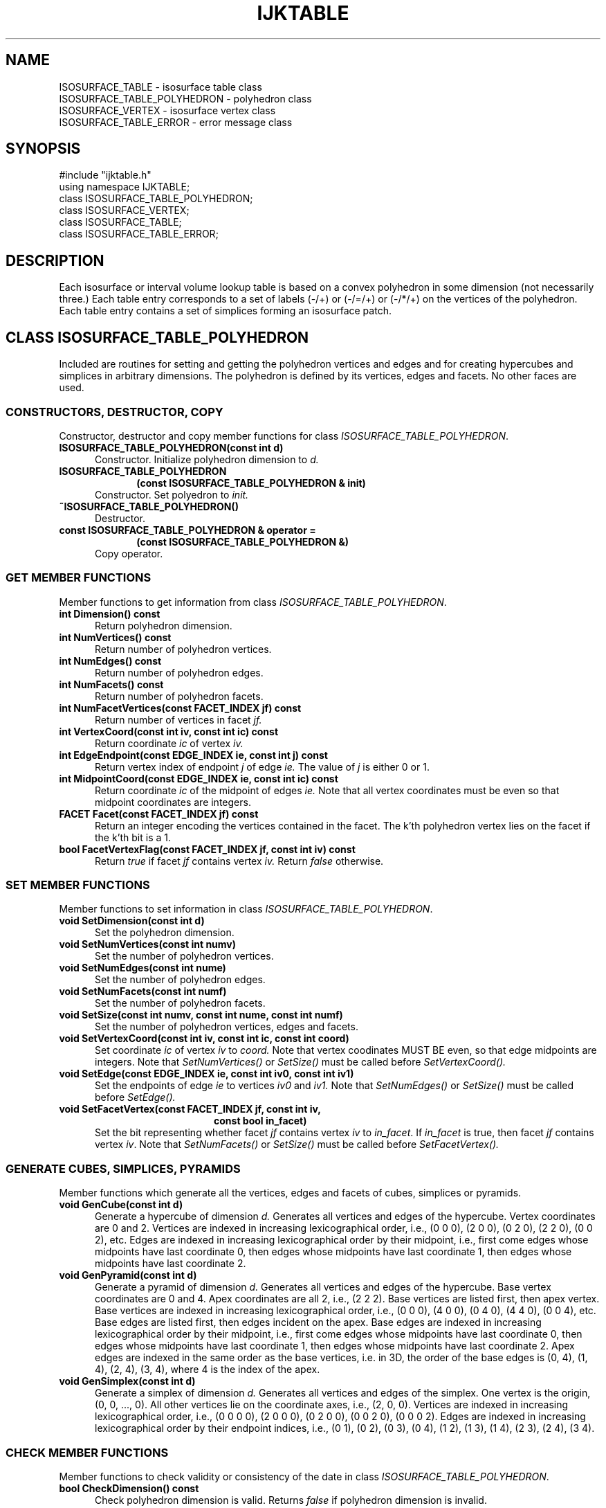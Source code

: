 .TH IJKTABLE 3 "17 MAY 2008"
.SH NAME
ISOSURFACE_TABLE \- isosurface table class
.br
ISOSURFACE_TABLE_POLYHEDRON \- polyhedron class
.br
ISOSURFACE_VERTEX \- isosurface vertex class
.br 
ISOSURFACE_TABLE_ERROR \- error message class
.SH SYNOPSIS
#include "ijktable.h"
.br
using namespace IJKTABLE;
.br
class ISOSURFACE_TABLE_POLYHEDRON;
.br
class ISOSURFACE_VERTEX;
.br
class ISOSURFACE_TABLE;
.br
class ISOSURFACE_TABLE_ERROR;
.SH DESCRIPTION
Each isosurface or interval volume lookup table 
is based on a convex polyhedron
in some dimension (not necessarily three.)
Each table entry corresponds to a set of labels (-/+) or (-/=/+) or
(-/*/+) on the vertices of the polyhedron.
Each table entry contains a set of simplices
forming an isosurface patch. 
.SH CLASS ISOSURFACE_TABLE_POLYHEDRON
.PP
Included are routines for setting and getting 
the polyhedron vertices and edges and
for creating hypercubes and simplices in arbitrary dimensions.
The polyhedron is defined by its vertices, edges and facets.
No other faces are used.
.SS "CONSTRUCTORS, DESTRUCTOR, COPY"
Constructor, destructor and copy member functions
for class \fIISOSURFACE_TABLE_POLYHEDRON\fR.
.TP 5
.B "ISOSURFACE_TABLE_POLYHEDRON(const int d)
Constructor.  Initialize polyhedron dimension to
.I d.
.TP 5
.B "ISOSURFACE_TABLE_POLYHEDRON
.RS 10
.B "(const ISOSURFACE_TABLE_POLYHEDRON & init)
.RE
.RS 5
Constructor.  Set polyedron to
.I init.
.RE
.TP 5
.B "~ISOSURFACE_TABLE_POLYHEDRON()
Destructor.
.TP 5
.B "const ISOSURFACE_TABLE_POLYHEDRON & operator = 
.RS 10
.B "(const ISOSURFACE_TABLE_POLYHEDRON &)
.RE
.RS 5
Copy operator.
.RE
.SS "GET MEMBER FUNCTIONS"
Member functions to get information from class
\fIISOSURFACE_TABLE_POLYHEDRON\fR.
.TP 5
.B "int Dimension() const
Return polyhedron dimension.
.TP 5
.B "int NumVertices() const
Return number of polyhedron vertices.
.TP 5
.B "int NumEdges() const
Return number of polyhedron edges.
.TP 5
.B "int NumFacets() const
Return number of polyhedron facets.
.TP 5
.B "int NumFacetVertices(const FACET_INDEX jf) const
Return number of vertices in facet
.I jf.
.TP 5
.B "int VertexCoord(const int iv, const int ic) const
Return coordinate
.I ic
of vertex
.I iv.
.TP 5
.B "int EdgeEndpoint(const EDGE_INDEX ie, const int j) const
Return vertex index of endpoint
.I j
of edge
.I ie.
The value of
.I j 
is either 0 or 1.
.TP 5
.B "int MidpointCoord(const EDGE_INDEX ie, const int ic) const
Return coordinate
.I ic
of the midpoint of edges
.I ie.
Note that all vertex coordinates must be even
so that midpoint coordinates are integers.
.TP 5
.B "FACET Facet(const FACET_INDEX jf) const
Return an integer encoding the vertices contained in the facet.
The k'th polyhedron vertex lies on the facet if the k'th bit
is a 1.
.TP 5
.B "bool FacetVertexFlag(const FACET_INDEX jf, const int iv) const
Return
.I true
if facet
.I jf
contains vertex
.I iv.
Return
.I false
otherwise.
.SS "SET MEMBER FUNCTIONS"
Member functions to set information in class 
\fIISOSURFACE_TABLE_POLYHEDRON\fR.
.TP 5
.B "void SetDimension(const int d)
Set the polyhedron dimension.
.TP 5
.B "void SetNumVertices(const int numv)
Set the number of polyhedron vertices.
.TP 5
.B "void SetNumEdges(const int nume)
Set the number of polyhedron edges.
.TP 5
.B "void SetNumFacets(const int numf)
Set the number of polyhedron facets.
.TP 5
.B "void SetSize(const int numv, const int nume, const int numf)
Set the number of polyhedron vertices, edges and facets.
.TP 5
.B "void SetVertexCoord(const int iv, const int ic, const int coord)
Set coordinate
.I ic
of vertex
.I iv
to
.I coord.
Note that vertex coodinates MUST BE even,
so that edge midpoints are integers.
Note that
.I SetNumVertices()
or 
.I SetSize()
must be called before 
.I SetVertexCoord().
.TP 5
.B "void SetEdge(const EDGE_INDEX ie, const int iv0, const int iv1)
Set the endpoints of edge
.I ie
to vertices
.I iv0
and
.I iv1.
Note that 
.I SetNumEdges() 
or 
.I SetSize()
must be called before 
.I SetEdge().
.TP 5
.B "void SetFacetVertex(const FACET_INDEX jf, const int iv, 
.RS 20
.B "const bool in_facet)
.RE
.RS 5
Set the bit representing whether facet \fIjf\fR
contains vertex \fIiv\fR to \fIin_facet\fR.
If \fIin_facet\fR is true, then facet \fIjf\fR contains vertex  \fIiv\fR.
Note that 
.I SetNumFacets() 
or 
.I SetSize()
must be called before 
.I SetFacetVertex().
.RE
.SS "GENERATE CUBES, SIMPLICES, PYRAMIDS"
Member functions which generate all the vertices,
edges and facets of cubes, simplices or pyramids.
.TP 5
.B "void GenCube(const int d)
Generate a hypercube of dimension
.I d.
Generates all vertices and edges of the hypercube.
Vertex coordinates are 0 and 2.
Vertices are indexed in increasing lexicographical order,
i.e., (0 0 0), (2 0 0), (0 2 0), (2 2 0), (0 0 2), etc.
Edges are indexed in increasing lexicographical order 
by their midpoint,
i.e., first come edges whose midpoints have last coordinate 0,
then edges whose midpoints have last coordinate 1,
then edges whose midpoints have last coordinate 2.
.TP 5
.B "void GenPyramid(const int d)
Generate a pyramid of dimension
.I d.
Generates all vertices and edges of the hypercube.
Base vertex coordinates are 0 and 4.
Apex coordinates are all 2, i.e., (2 2 2).
Base vertices are listed first, then apex vertex.
Base vertices are indexed in increasing lexicographical order,
i.e., (0 0 0), (4 0 0), (0 4 0), (4 4 0), (0 0 4), etc.
Base edges are listed first, then edges incident on the apex.
Base edges are indexed in increasing lexicographical order 
by their midpoint,
i.e., first come edges whose midpoints have last coordinate 0,
then edges whose midpoints have last coordinate 1,
then edges whose midpoints have last coordinate 2.
Apex edges are indexed in the same order as the base vertices,
i.e. in 3D, the order of the base edges is
(0, 4), (1, 4), (2, 4), (3, 4), where 4 is the index of the apex.
.TP 5
.B "void GenSimplex(const int d)
Generate a simplex of dimension
.I d.
Generates all vertices and edges of the simplex.
One vertex is the origin, (0, 0, ..., 0).
All other vertices lie on the coordinate axes,
i.e., (2, 0, 0).
Vertices are indexed in increasing lexicographical order,
i.e., (0 0 0 0), (2 0 0 0), (0 2 0 0), (0 0 2 0), (0 0 0 2).
Edges are indexed in increasing lexicographical order
by their endpoint indices, i.e.,
(0 1), (0 2), (0 3), (0 4), (1 2), (1 3), (1 4), (2 3), (2 4), (3 4).
.SS "CHECK MEMBER FUNCTIONS"
Member functions to check validity or consistency
of the date in class \fIISOSURFACE_TABLE_POLYHEDRON\fR.
.TP 5
.B "bool CheckDimension() const
Check polyhedron dimension is valid.
Returns 
.I false 
if polyhedron dimension is invalid.
.TP 5
.B "bool Check(ERROR & error) const
Check polyhedron specification is consistent.
Returns \fIfalse\fR and an error message in class \fIerror\fR
if polyhedron specification is inconsistent.
.SH CLASS ISOSURFACE_VERTEX 
.PP
Included are routines for setting and getting 
isosurface vertex type, face index and labels.
.SS "ISOSURFACE_VERTEX_TYPE"
Definition of isosurface vertex type.
.TP 5
.B "typedef enum {VERTEX, EDGE, FACET, POINT} ISOSURFACE_VERTEX_TYPE;
Type of isosurface vertex.
\fIVERTEX\fR represents an isosurface vertex which is on a polyhedron vertex,
\fIEDGE\fR represents an isosurface vertex lying on a polyhedron edge,
\fIFACET\fR represents an isosurface vertex lying on a polyhedron facet,
and \fIPOINT\fR represents an isosurface vertex lying anywhere
in the polyhedron.
.SS "CONSTRUCTOR AND DESTRUCTOR"
Constructor and destructor for class \fIISOSURFACE_VERTEX\fR.
.TP 5
.B "ISOSURFACE_VERTEX()
Constructor.
.TP 5
.B "~ISOSURFACE_VERTEX()
Destructor.
.SS "GET MEMBER FUNCTIONS"
Member functions to get information from class \fIISOSURFACE_VERTEX\fR.
.TP 5
.B "ISOSURFACE_VERTEX_TYPE Type() const
Return the type of the isosurface vertex.
.TP 5
.B "int Face() const
Return the index of the face containing the isosurface vertex.
The face containing the vertex depends upon the isosurface vertex type
and this index.
For instance, if the isosurface vertex type is EDGE and the index is 3,
then the isosurface vertex lies on polyhedron edge 3.
If the isosurface vertex type is vertex and the index is 3,
then the isosurface vertex lies on polyhedron vertex 3.
The face index is undefined if the isosurface vertex type is POINT.
.TP 5
.B "int NumCoord() const
Return the number of coordinates (the dimension) of the isosurface vertex.
Defined only if the isosurface vertex type is POINT.
.TP 5
.B "COORD_TYPE Coord(const int ic) const
Return the \fIic\fR'th coordinate of the isosurface vertex.
Defined only if the isosurface vertex type is POINT.
.TP 5
.B "std::string Label() const
Return the isosurface vertex label.
This label can be any string.
.TP 5
.B "bool IsLabelSet() const
Return \fItrue\fR if the label is set and \fIfalse\fR otherwise.
.SS "SET MEMBER FUNCTIONS"
Member functions to set information in class \fIISOSURFACE_VERTEX\fR.
.TP 5
.B "void SetType(const ISOSURFACE_VERTEX_TYPE t)
Set the isosurface vertex type.
.TP 5
.B "void SetFace(const int index)
Set the index of the face containing the isosurface vertex.
.TP 5
.B "void SetNumCoord(const int numc)
Set the number of coordinates of the isosurface vertex.
.TP 5
.B "void SetCoord(const int ic, const COORD_TYPE c)
Set \fIic\fR'th vertex coordinate to coordinate \fIc\fR.
.TP 5
.B "void SetLabel(const std::string & s)
Set the label of the isosurface vertex.
.SH CLASS ISOSURFACE_TABLE
.PP
Included are routines for setting and getting the isosurface polyhedron,
the isosurface vertices and the isosurface table entries.
Each table entry consists of a list of (\fId\fR-1)-dimensional simplices.
Each simplex contains \fId\fR simplex vertices.
Simplex vertices can be given by their coordinates
or by the polyhedron vertex, edge or facet containing the vertex.
This separates the computation of vertex coordinates
from the generation of the isosurface simplices.
.SS "CONSTRUCTORS AND DESTRUCTOR"
Constructor, destructor and copy member functions
for class \fIISOSURFACE_TABLE\fR.
.TP 5
.B "ISOSURFACE_TABLE(const int d)
Constructor.  Initialize polyhedron dimension and simplex dimension to
.I d.
.TP 5
.B "ISOSURFACE_TABLE(const int poly_dimension, 
.RS 17
.B "const int simplex_dimension)
.RE
.RS 5
Constructor.  Initialize polyhedron dimension to \fIpoly_dimension\fR
and simplex dimension to \fIsimplex_dimension\fR.
Isosurfaces have \fIsimplex_dimension\fR equal to \fIpoly_dimension\fR-1.
Interval volumes have \fIsimplex_dimension\fR equal to \fIpoly_dimension\fR.
.RE
.TP 5
.B "~ISOSURFACE_TABLE()
Destructor.
.SS "GET MEMBER FUNCTIONS"
Member functions to get information from class \fIISOSURFACE_TABLE\fR.
.TP 5
.B "ENCODING Encoding() const
Return the encoding of the isosurface table.
Valid encodings are \fIBINARY\fR, \fIBASE3\fR and \fINONSTANDARD\fR.
.TP 5
.B "ENCODING EncodingName() const
Return the string storing the encoding name.
Used to store names of non-standard encodings.
.TP 5
.B "static std::string StandardEncodingName(const ENCODING encoding)
Return the string with the encoding name for a standard encoding.
Returns string "BINARY" for encoding \fIBINARY\fR and string "BASE3"
for encoding \fIBASE3\fR.
.TP 5
.B "const ISOSURFACE_TABLE_POLYHEDRON & Polyhedron() const
Return (\fIconst\fR) reference to isosurface table polyhedron.
.TP 5
.B "const ISOSURFACE_VERTEX & IsosurfaceVertex(const int i) const
Return (\fIconst\fR) reference to \fIi\fR'th isosurface vertex.
.TP 5
.B "int Dimension() const
Return dimension of isosurface table polyhedron.
.TP 5
.B "int SimplexDimension() const
Return dimension of isosurface table simplices.
.TP 5
.B "int NumVerticesPerSimplex() const
Return number of vertices per simplex.
Number of vertices per simplex equals \fISimplexDimension()\fR+1.
.TP 5
.B "int NumTableEntries() const
Return number of entries in isosurface table.
.TP 5 
.B "int NumSimplices(const int it) const
Return number of simplices in entry \fIit\fR.
.TP 5
.B "int SimplexVertex(const int it, const int is, const int k) const
Return the \fIk\fR'th simplex vertex in simplex \fRIis\fR
in table entry \fIit\fR.
Returns an index to an isosurface vertex.
.TP 5
.B "int MaxNumVertices() const
Return the maximum number of vertices permitted in a polyhedron.
Even tables for polyhedra of this size are probably
impossible to compute or store.
.TP 5
.B "bool IsTableAllocated() const
Return true if isosurface table has already been allocated.
Note that the polyhedron cannot be changed once the table has
been allocated.
The table must be allocated once and only once before
storing the isosurface patches in the table.
.SS "SET POLYHEDRON FUNCTIONS"
Member functions to set polyhedron information in class 
\fIISOSURFACE_TABLE\fR.
.TP 5
.B "void SetDimension(const int d)
Set the polyhedron dimension to be \fId\fR.
.TP 5
.B "void SetNumPolyVertices(const int numv)
Set number of polyhedron vertices to \fInumv\fR.
.TP 5
.B "void SetNumPolyEdges(const int nume)
Set number of polyhedron edges to \fInume\fR.
.TP 5
.B "void SetNumPolyFacets(const int numf)
Set number of polyhedron facets to \fInumf\fR.
.TP 5
.B "void SetPolySize(const int numv, const int nume, const int numf)
Set number of polyhedron vertices to \fInumv\fR,
set number of polyhedron edges to \fInume\fR and
set number of polyhedron facets to \fInumf\fR.
.TP 5
.B "void SetPolyVertexCoord(const int iv, const int ic,"
.RS 24
.B "const int coord)"
.RE
.RS 5
Set coordinate \fIic\fR of polyhedron vertex \fIiv\fR to \fIcoord\fR.
Note that \fISetPolyNumVertices()\fR or \fISetPolySize()\fR
must be called before \fISetPolyVertexCoord()\fR.
.RE
.TP 5
.B "void SetPolyEdge(const EDGE_INDEX ie, const int iv0, 
.RS 17
.B "const int iv1)
.RE
.RS 5
Set the endpoints of polyhedron edge \fIie\fR to vertices \fIiv0\fR
and \fIiv1\fR.
Note that 
.I SetNumPolyEdges() 
or 
.I SetPolySize()
must be called before 
.I SetPolyEdge().
.RE
.TP 5
.B "void SetPolyFacetVertex(const int jf, const int iv, 
.RS 24
.B "const bool in_facet)
.RE
.RS 5
Set the bit representing whether facet \fIjf\fR
contains vertex \fIiv\fR to \fIin_facet\fR.
If \fIin_facet\fR is true, then facet \fIjf\fR contains vertex  \fIiv\fR.
Note that 
.I SetNumPolyFacets() 
or 
.I SetPolySize()
must be called before 
.I SetPolyFacetVertex().
.RE
.TP 5
.B "void Set(const ISOSURFACE_TABLE_POLYHEDRON & polyhedron)
Set the isosurface table polyhedron to \fIpolyhedron\fR.
.SS "SET ISOSURFACE VERTEX FUNCTIONS"
Member functions to set isosurface vertex information in class 
\fIISOSURFACE_TABLE\fR.
.TP 5
.B "void SetNumIsosurfaceVertices(const int num_vertices)
Set number of isosurface vertices to \fInum_vertices\fR.
.TP 2
.B "void SetIsosurfaceVertexType
.B "(const int i, 
.br
.B " const ISOSURFACE_VERTEX::ISOSURFACE_VERTEX_TYPE t)
.RS 5
Set isosurface vertex type of vertex \fIi\fR to type \fIt\fR.
.RE
.TP 5
.B "void SetIsoVertexFace(const int i, const int index)
Set face index of isosurface vertex \fIi\fR.
.TP 5
.B "void SetIsoVertexNumCoord(const int i, const int numc)
Set the number of coordinates of isosurface vertex \fIi\fR.
.TP 2
.B "void SetIsoVertexCoord
.br
.B "(const int i, const int ic,
.br
.B " const ISOSURFACE_VERTEX::ISOSURFACE_VERTEX_TYPE t)
.RS 5
Set the coordinate \fIic\fR of isosurface vertex \fIi\fR.
.RE
.TP 5
.B "void SetIsoVertexLabel(const int i, const std::string & s)
Set the label of isosurface vertex \fIi\fR.
.SS "SET LOOKUP TABLE FUNCTIONS"
Member functions to set lookup table information in class 
\fIISOSURFACE_TABLE\fR.
.TP 5
.B "void SetSimplexDimension(const int d)
Set the simplex dimension to be \fId\fR.
.TP 5
.B "void SetEncoding(const ENCODING encoding)
Set the table encoding to be \fIencoding\fR.
.TP 5
.B "void SetBindaryEncoding()
Set the table encoding to be \fIBINARY\fR.
.TP 5
.B "void SetBase3Encoding()
Set the table encoding to be \fIBASE3\fR.
.TP 5
.B "void SetNonstandardEncoding(const & std::name)
Set the table encoding to be \fINONSTANDARD\fR
and the encoding string name to be \fIname\fR.
.TP 5
.B "void SetNumTableEntries(const int num_table_entries)
Set number of isosurface table entries.
.TP 5
.B "void SetNumSimplices(const int it, const int nums)
Set number of simplices in table entry
.I it.
.TP 5
.B "void SetSimplexVertex(const int it, const int is,
.RS 20
.B "const int iv, const EDGE_INDEX isov)
.RE
.RS 5
Set index of of vertex \fIiv\fR of simplex \fIis\fR of table entry \fIit\fR
to isosurface vertex \fIisov\fR.
.RE
.SS "GENERATE POLYHEDRA"
Member functions to generate cubes, simplices or pyramids.
.TP 5
.B "void GenCube(const int d)
Generate a hypercube of dimension
.I d.
Vertices and edges are indexed as in function
.I ISOSURFACE_TABLE_POLYHEDRON::GenCube().
.TP 5
.B "void GenPyramid(const int d)
Generate a pyramid of dimension
.I d.
Vertices and edges are indexed as in function
.I ISOSURFACE_TABLE_POLYHEDRON::GenPyramid().
.TP 5
.B "void GenSimplex(const int d)
Generate a simplex of dimension
.I d.
Vertices and edges are indexed as in function
.I ISOSURFACE_TABLE_POLYHEDRON::GenSimplex().
.SS "GENERATE ISOSURFACE VERTICES"
Functions to generate isosurface vertices from polyhedron
vertices, edges or facets.
Function \fISetNumIsosurfaceVertices()\fR must be called
before any of these functions.
.TP 5
.B "void StorePolyVerticesAsIsoVertices(const int vstart)
Store polyhedron vertices as isosurface vertices,
starting at isosurface vertex \fIvstart\fR.
The number of isosurface vertices must be at least \fIvstart\fR
plus the number of polyhedron vertices.
.TP 5
.B "void StorePolyEdgesAsIsoVertices(const int vstart)
Generate an isosurface vertex for each polyhedron edge,
starting at isosurface vertex \fIvstart\fR.
The number of isosurface vertices must be at least \fIvstart\fR
plus the number of polyhedron edges.
.TP 5
.B "void StorePolyVerticesAsIsoVertices(const int vstart)
Generate an isosurface vertex for each polyhedron facet,
starting at isosurface vertex \fIvstart\fR.
The number of isosurface vertices must be at least \fIvstart\fR
plus the number of polyhedron facets.
.SS "CHECK MEMBER FUNCTIONS"
Member functions to check validity or consistency
of the date in class \fIISOSURFACE_TABLE\fR.
.TP 5
.B "bool CheckDimension(const int d) const
Check dimension \fId\fR is a valid polyhedron dimension.
.TP 5
.B "bool CheckDimension() const
Check current polyhedron dimension is valid.
.TP 5
.B "bool CheckTable(ERROR & error) const
Check isosurface table specification is consistent.
Return \fIfalse\fR and an error message in class \fIerror\fR
if the table specification is inconsistent.
.TP 5 
.B "bool Check(ERROR & error) const
Check that isosurface polyhedron and isosurface table 
specifications are consistent.
Return \fIfalse\fR and an error message in class \fIerror\fR
if an inconsistency is detected.
.SH CLASS ISOSURFACE_TABLE_ERROR
.PP
Functions in ISOSURFACE_TABLE_POLYHEDRON and ISOSURFACE_TABLE throw
the error class ISOSURFACE_TABLE_ERROR upon detecting an error.
.TP 5
.B "ISOSURFACE_TABLE_ERROR()
Constructor.  No error message.
.TP 5
.B "ISOSURFACE_TABLE_ERROR(const char * error_msg)
.RS 0
.B "ISOSURFACE_TABLE_ERROR(const std::string & error_msg)
.RE
.RS 5
Constructors.  Set the first error message to \fIerror_msg\fR.
.RE
.TP 5
.B "int NumMessage() const
Return the number of error messages.
.TP 5
.B "std::string Message(const int i)
Return the \fIi\fR'th error message.
.TP 5
.B "void AddMessage(const std::string & error_msg)
.RS 0
.B "void AddMessage(const char * error_msg)
.RE
.RS 5
Add another error message.
.RE
.TP 5
.B "~ISOSURFACE_TABLE_ERROR()
Destructor.
.SH OTHER FUNCTIONS
.TP 2
.B "u_long calculate_num_entries
.br
.B "(const int num_vert, const int num_colors)
.RS 5
Calculate the number of table entries for \fInum_vert\fR vertices
and \fInum_colors\fR possible colors at each vertex.
.RE
.TP 2
.B "void convert2base
.br
.B "(const u_long ival, const u_int base, int * digit, 
.br
.B " const u_int max_num_digits)
.RS 5
Convert \fIival\fR to base \fIbase\fR number storing the \fIi\fR'th
digit in \fIdigit[i]\fR.
.RE
.TP 2
.B "void generate_prism
.B "(const ISOSURFACE_TABLE_POLYHEDRON & base_polyhedron,
.br
.B " ISOSURFACE_TABLE_POLYHEDRON & prism)
.RS 5
Generate prism polyhedron over the given base polyhedron.
.RE
.SH "SEE ALSO"
.BR "ijkgentable(1), ijkgenpatch(3), xit(5).
.SH AUTHOR
Praveen Bhaniramka, Rephael Wenger
